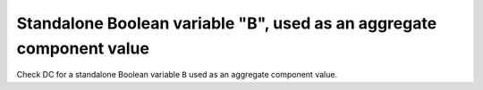 Standalone Boolean variable "B", used as an aggregate component value
======================================================================

Check DC for a standalone Boolean variable ``B`` used as an aggregate
component value.


